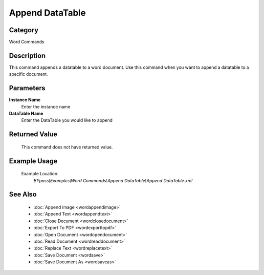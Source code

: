 Append DataTable
================

Category
--------
Word Commands

Description
-----------

This command appends a datatable to a word document. Use this command when you want to append a datatable to a specific document.

Parameters
----------

**Instance Name**
	Enter the instance name

**DataTable Name**
	Enter the DataTable you would like to append



Returned Value
--------------
	This command does not have returned value.

Example Usage
-------------

	Example Location:  
		`BYpass\\Examples\\Word Commands\\Append DataTable\\Append DataTable.xml`

See Also
--------
	- :doc:`Append Image <wordappendimage>`
	- :doc:`Append Text <wordappendtext>`
	- :doc:`Close Document <wordclosedocument>`
	- :doc:`Export To PDF <wordexporttopdf>`
	- :doc:`Open Document <wordopendocument>`
	- :doc:`Read Document <wordreaddocument>`
	- :doc:`Replace Text <wordreplacetext>`
	- :doc:`Save Document <wordsave>`
	- :doc:`Save Document As <wordsaveas>`

	
